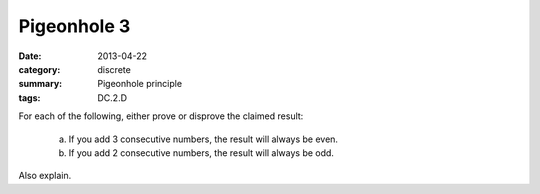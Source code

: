 Pigeonhole 3
############

:date: 2013-04-22
:category: discrete
:summary: Pigeonhole principle
:tags: DC.2.D


For each of the following, either prove or disprove the claimed result:

  a. If you add 3 consecutive numbers, the result will always be even.

  b. If you add 2 consecutive numbers, the result will always be odd.


Also explain.




 

